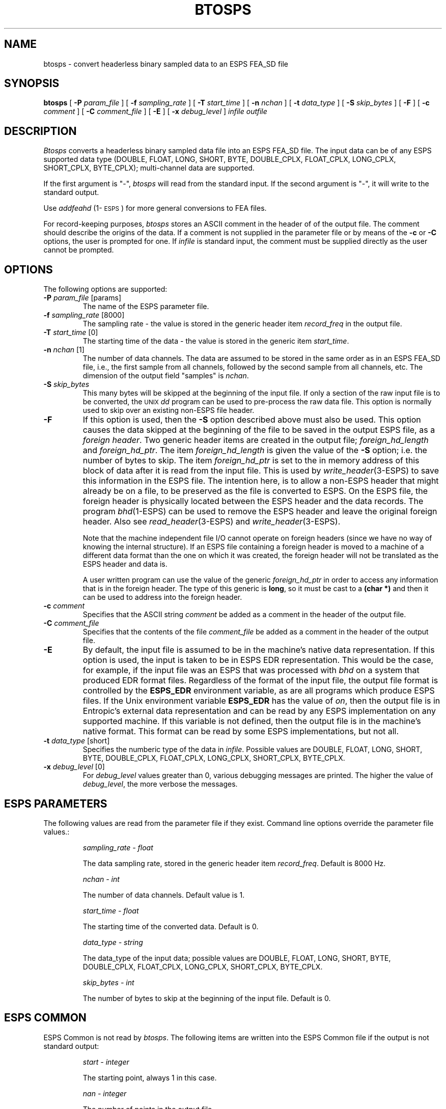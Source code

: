 .\"@(#)btosps.1	3.13 02 Apr 1997 CSPL ESI
.\" Copyright (c) 1986-1990 Entropic Speech, Inc.
.\" Copyright (c) 1991 Entropic Research Laboratory, Inc. All rights reserved.
.ds ]W (c) 1991 ERL, Inc.
.TH BTOSPS 1\-ESPS 02 Apr 1997
.SH NAME
btosps \- convert headerless binary sampled data to an ESPS FEA_SD file
.SH SYNOPSIS
.B btosps
[
.BI \-P " param_file"
] [
.BI \-f " sampling_rate"
] [
.BI \-T " start_time"
] [
.BI \-n " nchan"
] [
.BI \-t " data_type"
] [
.BI \-S " skip_bytes"
] [
.BI \-F 
] [
.BI \-c " comment"
] [
.BI \-C " comment_file"
] [
.BI \-E 
] [
.BI \-x " debug_level"
]
.I infile
.I outfile
.SH DESCRIPTION
.PP
.I Btosps
converts a headerless binary sampled data file into an ESPS FEA_SD
file.  The input data can be of any ESPS supported data type (DOUBLE,
FLOAT, LONG, SHORT, BYTE, DOUBLE_CPLX, FLOAT_CPLX, LONG_CPLX,
SHORT_CPLX, BYTE_CPLX); multi-channel data are supported.  
.PP
If the first argument is "\-",
.I btosps
will read from the standard input.
If the second argument is "\-",
it will write to the standard output.  
.PP
Use \fIaddfeahd\fP (1\-\s-1ESPS\s+1) for more general conversions to
FEA files. 
.PP
For record-keeping purposes, \fIbtosps\fP stores an ASCII comment in
the header of of the output file.  The comment should describe the
origins of the data.  If a comment is not supplied in the parameter
file or by means of the \fB\-c\fR or \fB\-C\fR options, the user is
prompted for one.  If \fIinfile\fP is standard input, the comment must
be supplied directly as the user cannot be prompted.
.SH OPTIONS
.PP
The following options are supported:
.TP
.BI \-P " param_file \fR[params]\fP"
The name of the ESPS parameter file.   
.TP
.BI \-f " sampling_rate \fR[8000]\fP"
The sampling rate \- the value is stored in the generic header item
\fIrecord_freq\fP in the output file.  
.TP
.BI \-T " start_time \fR[0]\fP"
The starting time of the data \- the value is stored in the generic
item \fIstart_time\fP.
.TP
.BI \-n " nchan \fR[1]\fP"
The number of data channels.  The data are assumed to be stored in the
same order as in an ESPS FEA_SD file, i.e., the first sample from all
channels, followed by the second sample from all channels, etc.
The dimension of the output field "samples" is \fInchan\fP.  
.TP
.BI \-S " skip_bytes"
This many bytes will be skipped at the beginning of the input file.
If only a section of the raw input file is to be converted, the
\s-1UNIX\s+1 \fIdd\fR program can be used to pre-process the raw data
file.  This option is normally used to skip over an existing non-ESPS
file header.
.TP
.B \-F
If this option is used, then the \fB-S\fR option described above must
also be used.   
This option causes the data skipped at the beginning of the file to be
saved in the output ESPS file, as a \fIforeign header\fR.   Two generic
header items are created in the output file; \fIforeign_hd_length\fR and
\fIforeign_hd_ptr\fR.   The item \fIforeign_hd_length\fR is given the
value of the \fB-S\fR option; i.e. the number of bytes to skip.  The
item \fIforeign_hd_ptr\fR is set to the in memory address of this block
of data after it is read from the input file.   This is used by
\fIwrite_header\fR(3\-ESPS) to save this information in the ESPS file.
The intention here, is to allow a non-ESPS header that might already be
on a file, to be preserved as the file is converted to ESPS.
On the ESPS file, the foreign header is physically
located between the ESPS header and the data records.   
The program \fIbhd\fR(1\-ESPS) can be used to remove the ESPS header and
leave the original foreign header.
Also see
\fIread_header\fR(3\-ESPS) and \fIwrite_header\fR(3\-ESPS).
.sp
Note that the machine independent file I/O cannot operate on foreign
headers (since we have no way of knowing the internal structure). 
If an ESPS file containing a foreign header is moved to a machine of a
different data format than the one on which it was created, the foreign
header will not be translated as the ESPS header and data is.
.sp
A user written program can use the value of the generic
\fIforeign_hd_ptr\fR in order to access any information that is in the
foreign header.   The type of this generic is \fBlong\fR, so it must be
cast to a \fB(char *)\fR and then it can be used to address into the
foreign header.
.TP
.BI \-c " comment"
Specifies that the ASCII string 
.I comment
be added as a comment in the header of the output file.  
.TP
.BI \-C " comment_file"
Specifies that the contents of the file
.I comment_file
be added as a comment in the header of the output file.
.TP
.B \-E
By default, the input file is assumed to be in the machine's native data
representation.   If this option is used, the input is taken to be in
ESPS EDR representation.   This would be the case, for example, if the input
file was an ESPS that was processed with \fIbhd\fR on a system that
produced EDR format files.   Regardless of the format of the input file,
the output file format is controlled by the \fBESPS_EDR\fR environment
variable, as are all programs which produce ESPS files.  If the Unix
environment variable \fBESPS_EDR\fR has the value of \fIon\fR, then the
output file is in Entropic's external data representation and can be
read by any ESPS implementation on any supported machine.  If this
variable is not defined, then the output file is in the machine's native
format.  This format can be read by some ESPS implementations, but not
all.
.TP
.BI \-t " data_type \fR[short]\fP"
Specifies the numberic type of the data in \fIinfile\fP.  Possible
values are DOUBLE, FLOAT, LONG, SHORT, BYTE, DOUBLE_CPLX, FLOAT_CPLX,
LONG_CPLX, SHORT_CPLX, BYTE_CPLX.
.TP
.BI \-x " debug_level \fR[0]\fP"
For \fIdebug_level\fP values greater than 0, various debugging
messages are printed.  The higher the value of \fIdebug_level\fP, the
more verbose the messages.
.SH ESPS PARAMETERS
.PP
The following values are read from the parameter file if they exist.
Command line options override the parameter file values.:
.IP
.I "sampling_rate - float"
.IP
The data sampling rate, stored in the generic header item
\fIrecord_freq\fP.  Default is 8000 Hz.  
.IP
.I "nchan - int"
.IP
The number of data channels.  Default value is 1.  
.IP
.I "start_time - float"
.IP
The starting time of the converted data.  Default is 0.  
.IP
.I "data_type - string"
.IP
The data_type of the input data; possible values are DOUBLE, FLOAT,
LONG, SHORT, BYTE, DOUBLE_CPLX, FLOAT_CPLX, LONG_CPLX, SHORT_CPLX,
BYTE_CPLX.
.IP
.I "skip_bytes - int"
.IP
The number of bytes to skip at the beginning of the input file.
Default is 0.
.SH ESPS COMMON
.PP
ESPS Common is not read by \fIbtosps\fP.  The following items are
written into the ESPS Common file if the output is not standard
output:
.IP
.I "start - integer"
.IP
The starting point, always 1 in this case.
.sp
.I "nan - integer"
.IP
The number of points in the output file.
.sp
.I "prog - string"
.IP
This is the name of the program (\fIbtosps\fP in this case).
.sp
.I "filename - string"
.IP
The name of the output ESPS file. 
.PP
These items are not written to ESPS COMMON if the output file is <stdout>.
.SH ESPS HEADER
.PP
The universal part of the header if filled in in the usual way.  The
generic \fIrecord_freq\fP is filled in with the sampling rate, and the
item \fIstart_time\fP is filled in with the starting time.  If the
output is not standard output,
the generic header item \fImax_value\fP is filled in with the
maximum absolute value of the data in the file.
.SH DIAGNOSTICS
.PP
.I Btosps
informs the user and quits if the input file does not exist.
.I Btosps
informs the user and quits if no comment is supplied and if the user
cannot be prompted for one.
.SH BUGS
.PP
None known.
.SH SEE ALSO
.PP
.nf
dd(1), \fIaddfeahd\fP (1\-\s-1ESPS\s+1), \fIaddfea\fP(1\-\s-1ESPS\s+1), \fImergefea\fP (1\-\s-1ESPS\s+1), 
\fImux\fP(1\-\s-1ESPS\s+1), \fIdemux\fP (1\-\s-1ESPS\s+1), \fIbhd\fP(1\-\s-1ESPS\s+1), \fIcomment\fP (1\-\s-1ESPS\s+1)
.fi
.SH AUTHOR
Original program by Ajaipal S. Virdy, Communications and Signal
Processing Laboratory, University of Maryland, College Park.  ESPS
changes by Alan Parker and John Shore, Entropic Speech, Inc.
